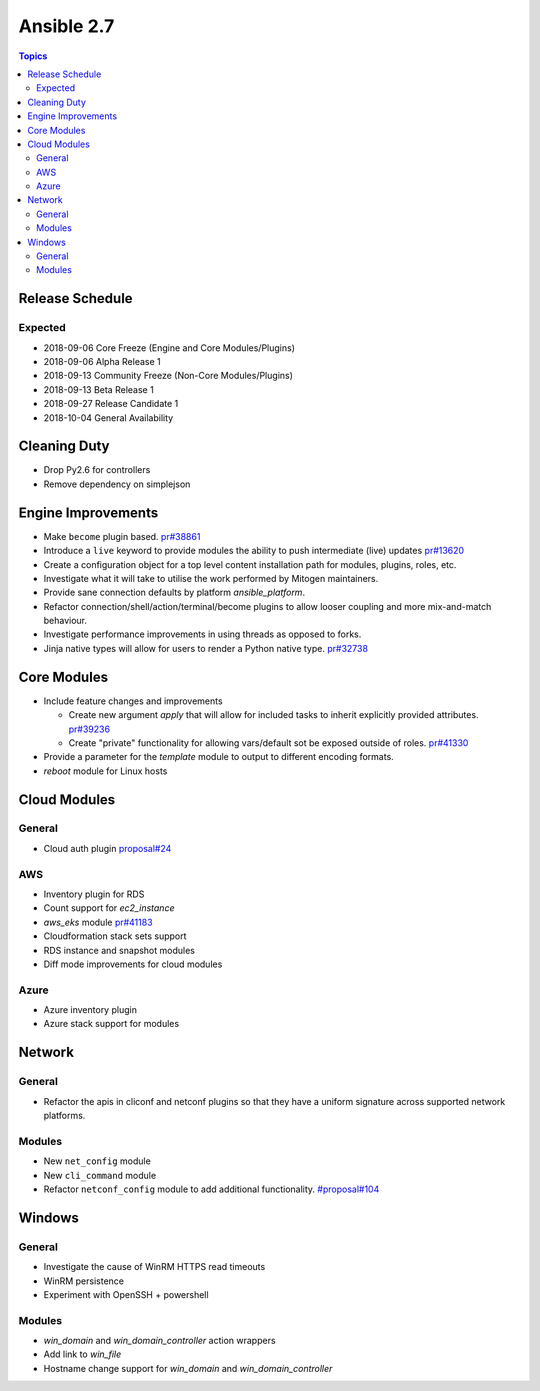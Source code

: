 ===========
Ansible 2.7
===========

.. contents:: Topics

Release Schedule
----------------

Expected
========

- 2018-09-06 Core Freeze (Engine and Core Modules/Plugins)
- 2018-09-06 Alpha Release 1
- 2018-09-13 Community Freeze (Non-Core Modules/Plugins)
- 2018-09-13 Beta Release 1
- 2018-09-27 Release Candidate 1
- 2018-10-04 General Availability

Cleaning Duty
-------------

- Drop Py2.6 for controllers
- Remove dependency on simplejson


Engine Improvements
-------------------

- Make ``become`` plugin based. `pr#38861 <https://github.com/ansible/ansible/pull/38861>`_ 
- Introduce a ``live`` keyword to provide modules the ability to push intermediate (live) updates `pr#13620 <https://github.com/ansible/ansible/pull/13620>`_
- Create a configuration object for a top level content installation path for modules, plugins, roles, etc. 
- Investigate what it will take to utilise the work performed by Mitogen maintainers.
- Provide sane connection defaults by platform `ansible_platform`.
- Refactor connection/shell/action/terminal/become plugins to allow looser coupling and more mix-and-match behaviour.
- Investigate performance improvements in using threads as opposed to forks.
- Jinja native types will allow for users to render a Python native type. `pr#32738 <https://github.com/ansible/ansible/pull/32738>`_


Core Modules
------------

- Include feature changes and improvements
  
  - Create new argument `apply` that will allow for included tasks to inherit explicitly provided attributes. `pr#39236 <https://github.com/ansible/ansible/pull/39236>`_
  - Create "private" functionality for allowing vars/default sot be exposed outside of roles. `pr#41330 <https://github.com/ansible/ansible/pull/41330>`_

- Provide a parameter for the `template` module to output to different encoding formats.
- `reboot` module for Linux hosts

Cloud Modules
-------------

General
=======
* Cloud auth plugin `proposal#24 <https://github.com/ansible/proposals/issues/24>`_

AWS
===
* Inventory plugin for RDS
* Count support for `ec2_instance`
* `aws_eks` module `pr#41183 <https://github.com/ansible/ansible/pull/41183>`_
* Cloudformation stack sets support
* RDS instance and snapshot modules
* Diff mode improvements for cloud modules

Azure
=====

* Azure inventory plugin
* Azure stack support for modules


Network
-------

General
=======

* Refactor the apis in cliconf and netconf plugins so that they have a uniform signature across supported network platforms.

Modules
=======

* New ``net_config`` module
* New ``cli_command`` module
* Refactor ``netconf_config`` module to add additional functionality. `#proposal#104 <https://github.com/ansible/proposals/issues/104>`_

Windows
-------

General
=======

* Investigate the cause of WinRM HTTPS read timeouts
* WinRM persistence
* Experiment with OpenSSH + powershell

Modules
=======

* `win_domain` and `win_domain_controller` action wrappers
* Add link to `win_file`
* Hostname change support for `win_domain` and `win_domain_controller`


